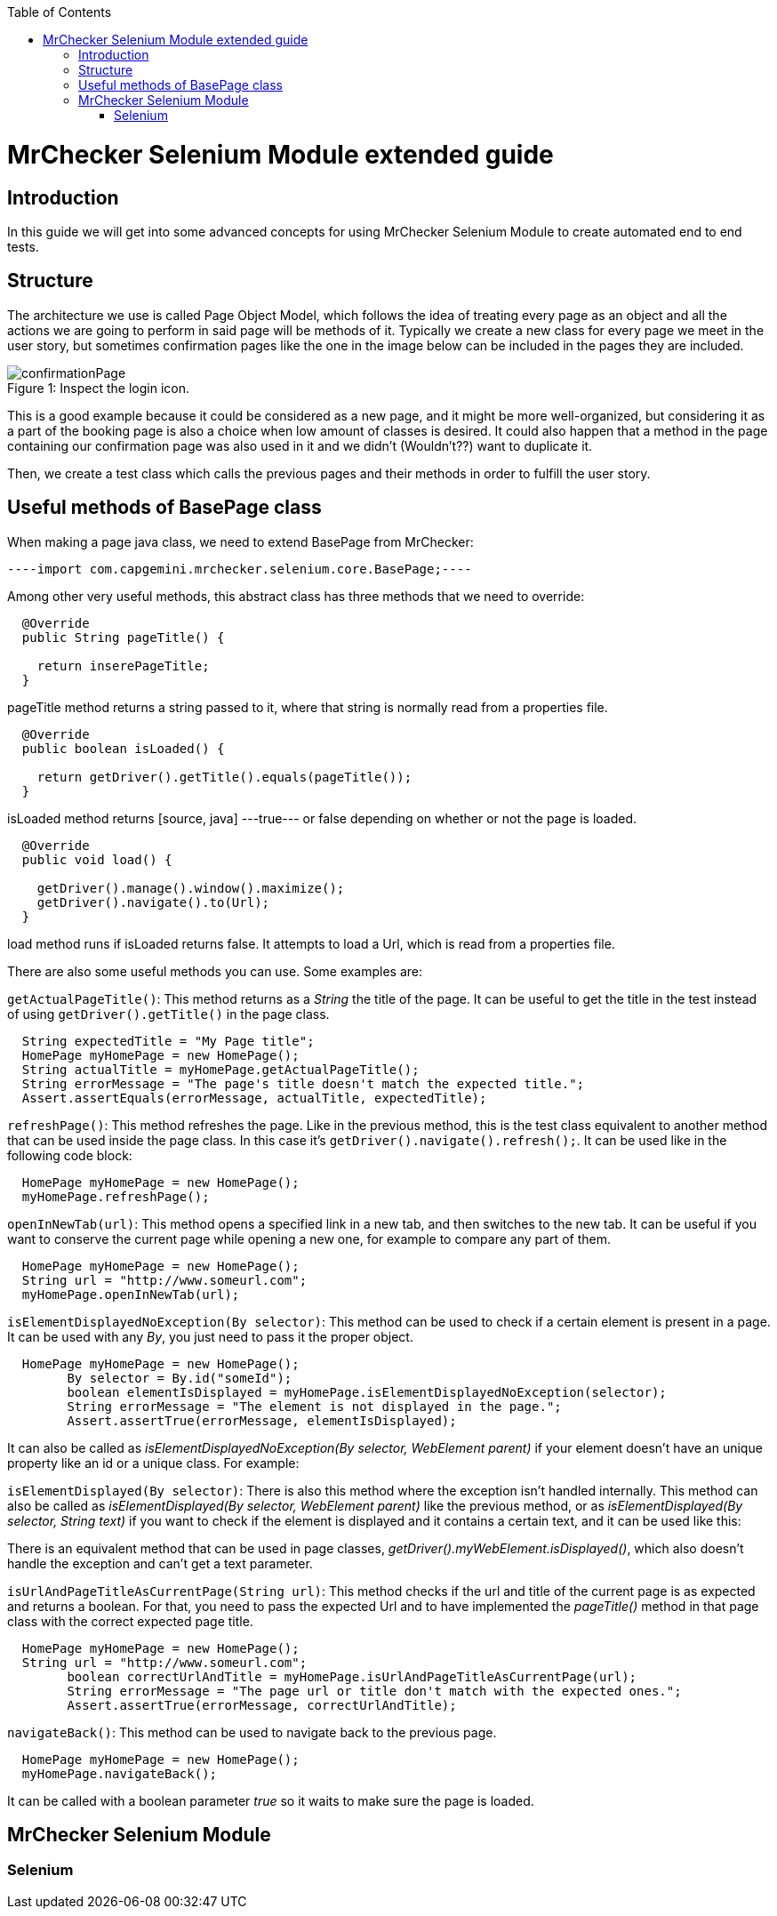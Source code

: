 :toc: macro
toc::[]

= MrChecker Selenium Module extended guide

== Introduction
In this guide we will get into some advanced concepts for using MrChecker Selenium Module to create automated end to end tests.


== Structure

The architecture we use is called Page Object Model, which follows the idea of treating every page as an object and all the actions we are going to perform in said page will be methods of it. 
Typically we create a new class for every page we meet in the user story, but sometimes confirmation pages like the one in the image below can be included in the pages they are included.

//Image confirmation page
.Inspect the login icon.
[caption="Figure 1: "]
image::images/confirmation_page.png[confirmationPage]

This is a good example because it could be considered as a new page, and it might be more well-organized, but considering it as a part of the booking page is also a choice when low amount of classes is desired.
It could also happen that a method in the page containing our confirmation page was also used in it and we didn't (Wouldn't??) want to duplicate it.


Then, we create a test class which calls the previous pages and their methods in order to fulfill the user story.

== Useful methods of BasePage class

When making a page java class, we need to extend BasePage from MrChecker: 
[source, java]
----import com.capgemini.mrchecker.selenium.core.BasePage;----

Among other very useful methods, this abstract class has three methods that we need to override:

[source, java]
----
  @Override
  public String pageTitle() {

    return inserePageTitle;
  }
----

pageTitle method returns a string passed to it, where that string is normally read from a properties file.


[source, java]
----
  @Override
  public boolean isLoaded() {

    return getDriver().getTitle().equals(pageTitle());
  }
----

isLoaded method returns [source, java]
---true--- or false depending on whether or not the page is loaded.

[source, java]
----
  @Override
  public void load() {

    getDriver().manage().window().maximize();
    getDriver().navigate().to(Url);
  }
----
load method runs if isLoaded returns false. It attempts to load a Url, which is read from a properties file.


There are also some useful methods you can use. Some examples are:

`getActualPageTitle()`: This method returns as a _String_ the title of the page. It can be useful to get the title in the test instead of using `getDriver().getTitle()` in the page class.

[source, java]
----
  String expectedTitle = "My Page title";
  HomePage myHomePage = new HomePage();
  String actualTitle = myHomePage.getActualPageTitle();
  String errorMessage = "The page's title doesn't match the expected title.";
  Assert.assertEquals(errorMessage, actualTitle, expectedTitle);

----

`refreshPage()`: This method refreshes the page. Like in the previous method, this is the test class equivalent to another method that can be used inside the page class. In this case it's `getDriver().navigate().refresh();`. It can be used like in the following code block:

[source, java]
----
  HomePage myHomePage = new HomePage();
  myHomePage.refreshPage();

----

`openInNewTab(url)`: This method opens a specified link in a new tab, and then switches to the new tab. It can be useful if you want to conserve the current page while opening a new one, for example to compare any part of them.

[source, java]
----
  HomePage myHomePage = new HomePage();
  String url = "http://www.someurl.com";
  myHomePage.openInNewTab(url);

----

`isElementDisplayedNoException(By selector)`: This method can be used to check if a certain element is present in a page. It can be used with any _By_, you just need to pass it the proper object.

[source, java]
----
  HomePage myHomePage = new HomePage();
	By selector = By.id("someId");
	boolean elementIsDisplayed = myHomePage.isElementDisplayedNoException(selector);
	String errorMessage = "The element is not displayed in the page.";
	Assert.assertTrue(errorMessage, elementIsDisplayed);
----

It can also be called as _isElementDisplayedNoException(By selector, WebElement parent)_ if your element doesn't have an unique property like an id or a unique class. For example:



`isElementDisplayed(By selector)`: There is also this method where the exception isn't handled internally. This method can also be called as _isElementDisplayed(By selector, WebElement parent)_ like the previous method, or as _isElementDisplayed(By selector, String text)_ if you want to check if the element is displayed and it contains a certain text, and it can be used like this:




There is an equivalent method that can be used in page classes, _getDriver().myWebElement.isDisplayed()_, which also doesn't handle the exception and can't get a text parameter.


`isUrlAndPageTitleAsCurrentPage(String url)`: This method checks if the url and title of the current page is as expected and returns a boolean. For that, you need to pass the expected Url and to have implemented the _pageTitle()_ method in that page class with the correct expected page title.


[source, java]
----
  HomePage myHomePage = new HomePage();
  String url = "http://www.someurl.com";
	boolean correctUrlAndTitle = myHomePage.isUrlAndPageTitleAsCurrentPage(url);
	String errorMessage = "The page url or title don't match with the expected ones.";
	Assert.assertTrue(errorMessage, correctUrlAndTitle);
----

`navigateBack()`: This method can be used to navigate back to the previous page.
[source, java]
----
  HomePage myHomePage = new HomePage();
  myHomePage.navigateBack();
----

It can be called with a boolean parameter _true_ so it waits to make sure the page is loaded.


== MrChecker Selenium Module

=== Selenium